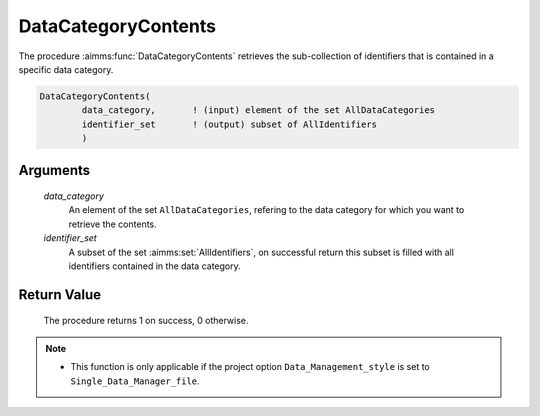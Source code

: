 .. aimms:procedure:: DataCategoryContents(data\_category, identifier\_set)

.. _DataCategoryContents:

DataCategoryContents
====================

The procedure :aimms:func:`DataCategoryContents` retrieves the sub-collection of
identifiers that is contained in a specific data category.

.. code-block:: aimms

    DataCategoryContents(
            data_category,       ! (input) element of the set AllDataCategories
            identifier_set       ! (output) subset of AllIdentifiers
            )

Arguments
---------

    *data\_category*
        An element of the set ``AllDataCategories``, refering to the data
        category for which you want to retrieve the contents.

    *identifier\_set*
        A subset of the set :aimms:set:`AllIdentifiers`, on successful return this subset is
        filled with all identifiers contained in the data category.

Return Value
------------

    The procedure returns 1 on success, 0 otherwise.

.. note::

    -  This function is only applicable if the project option
       ``Data_Management_style`` is set to ``Single_Data_Manager_file``.

.. seealso::

    The procedures :aimms:func:`CaseTypeCategories`, :aimms:func:`CaseTypeContents`.
